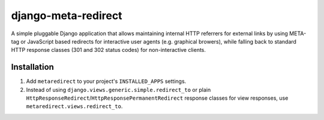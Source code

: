 django-meta-redirect
====================

A simple pluggable Django application that allows maintaining internal HTTP
referrers for external links by using META-tag or JavaScript based redirects for
interactive user agents (e.g. graphical browers), while falling back to standard
HTTP response classes (301 and 302 status codes) for non-interactive clients.

Installation
------------

#. Add ``metaredirect`` to your project's ``INSTALLED_APPS`` settings.
#. Instead of using ``django.views.generic.simple.redirect_to`` or plain
   ``HttpResponseRedirect``/``HttpResponsePermanentRedirect`` response classes for
   view responses, use ``metaredirect.views.redirect_to``.
